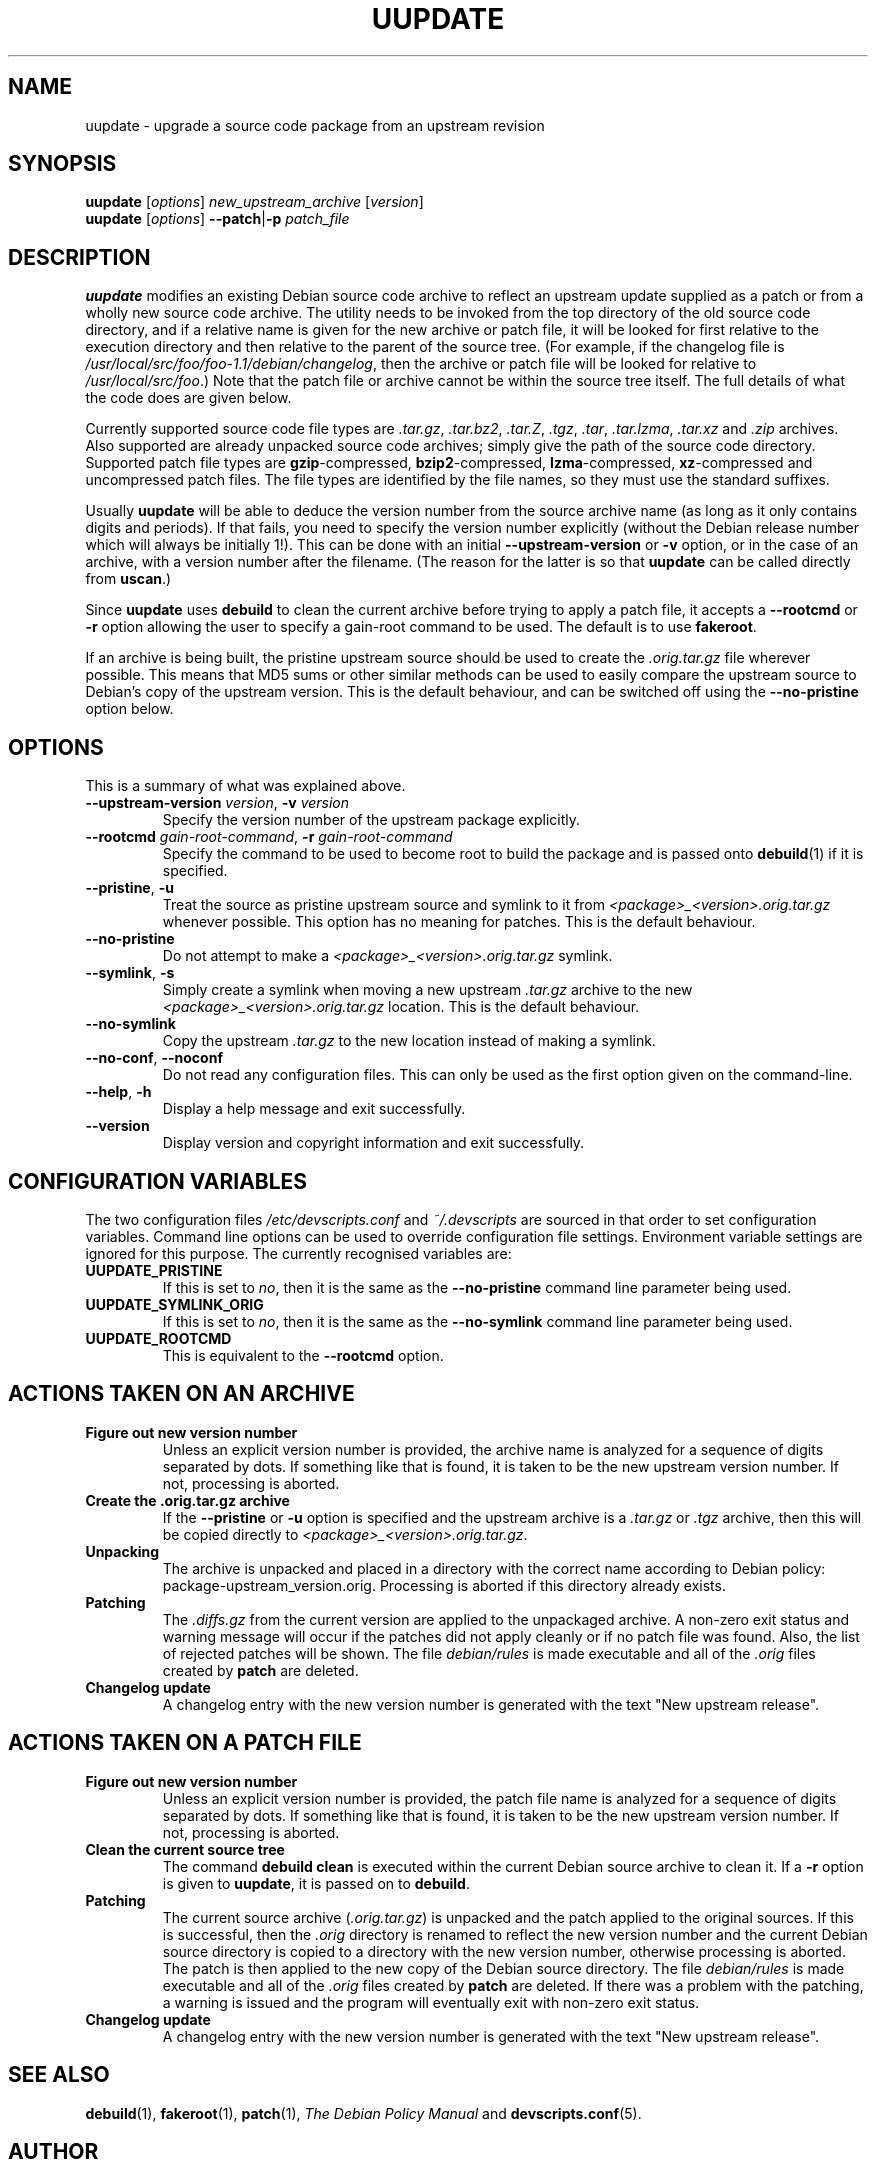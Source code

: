 .TH UUPDATE 1 "Debian Utilities" "DEBIAN" \" -*- nroff -*-
.SH NAME
uupdate \- upgrade a source code package from an upstream revision
.SH SYNOPSIS
\fBuupdate\fR [\fIoptions\fR] \fInew_upstream_archive\fR [\fIversion\fR]
.br
\fBuupdate\fR [\fIoptions\fR] \fB\-\-patch\fR|\fB\-p\fR \fIpatch_file\fR
.SH DESCRIPTION
\fBuupdate\fR modifies an existing Debian source code archive to
reflect an upstream update supplied as a patch or from a wholly new
source code archive.  The utility needs to be invoked from the top
directory of the old source code directory, and if a relative name is
given for the new archive or patch file, it will be looked for first
relative to the execution directory and then relative to the parent of
the source tree.  (For example, if the changelog file is
\fI/usr/local/src/foo/foo-1.1/debian/changelog\fR, then the archive or
patch file will be looked for relative to \fI/usr/local/src/foo\fR.)
Note that the patch file or archive cannot be within the source tree
itself.  The full details of what the code does are given below.
.PP
Currently supported source code file types are \fI.tar.gz\fR,
\fI.tar.bz2\fR, \fI.tar.Z\fR, \fI.tgz\fR, \fI.tar\fR, \fI.tar.lzma\fR,
\fI.tar.xz\fR and \fI.zip\fR
archives.  Also supported are already unpacked source code archives;
simply give the path of the source code directory.  Supported patch
file types are \fBgzip\fR-compressed, \fBbzip2\fR-compressed,
\fBlzma\fR-compressed, \fBxz\fR-compressed and
uncompressed patch files.  The file types are identified by the file
names, so they must use the standard suffixes.
.PP
Usually \fBuupdate\fR will be able to deduce the version number from
the source archive name (as long as it only contains digits and
periods).  If that fails, you need to specify the version number
explicitly (without the Debian release number which will always be
initially 1!).  This can be done with an initial
\fB\-\-upstream-version\fR or \fB\-v\fR option, or in the case of an
archive, with a version number after the filename.  (The reason for
the latter is so that \fBuupdate\fR can be called directly from
\fBuscan\fR.)
.PP
Since \fBuupdate\fR uses \fBdebuild\fR to clean the current archive
before trying to apply a patch file, it accepts a \fB\-\-rootcmd\fR or
\fB\-r\fR option allowing the user to specify a gain-root command to be
used.  The default is to use \fBfakeroot\fR.
.PP
If an archive is being built, the pristine upstream source should be
used to create the \fI.orig.tar.gz\fR file wherever possible.  This
means that MD5 sums or other similar methods can be used to easily
compare the upstream source to Debian's copy of the upstream version.
This is the default behaviour, and can be switched off using the
\fB\-\-no\-pristine\fR option below.
.SH OPTIONS
This is a summary of what was explained above.
.TP
\fB\-\-upstream-version \fIversion\fR, \fB\-v \fIversion\fR
Specify the version number of the upstream package explicitly.
.TP
\fB\-\-rootcmd \fIgain-root-command\fR, \fB\-r \fIgain-root-command\fR
Specify the command to be used to become root to build the package and
is passed onto \fBdebuild\fR(1) if it is specified.
.TP
\fB\-\-pristine\fR, \fB\-u\fR
Treat the source as pristine upstream source and symlink to it from
\fI<package>_<version>.orig.tar.gz\fR whenever possible.  This option
has no meaning for patches.  This is the default behaviour.
.TP
\fB\-\-no\-pristine\fR
Do not attempt to make a \fI<package>_<version>.orig.tar.gz\fR symlink.
.TP
\fB\-\-symlink\fR, \fB\-s\fR
Simply create a symlink when moving a new upstream \fI.tar.gz\fR
archive to the new \fI<package>_<version>.orig.tar.gz\fR location.
This is the default behaviour.
.TP
\fB\-\-no\-symlink\fR
Copy the upstream \fI.tar.gz\fR to the new location instead of making
a symlink.
.TP
\fB\-\-no-conf\fR, \fB\-\-noconf\fR
Do not read any configuration files.  This can only be used as the
first option given on the command-line.
.TP
.BR \-\-help ", " \-h
Display a help message and exit successfully.
.TP
.B \-\-version
Display version and copyright information and exit successfully.
.SH "CONFIGURATION VARIABLES"
The two configuration files \fI/etc/devscripts.conf\fR and
\fI~/.devscripts\fR are sourced in that order to set configuration
variables.  Command line options can be used to override configuration
file settings.  Environment variable settings are ignored for this
purpose.  The currently recognised variables are:
.TP
.B UUPDATE_PRISTINE
If this is set to \fIno\fR, then it is the same as the
\fB\-\-no\-pristine\fR command line parameter being used.
.TP
.B UUPDATE_SYMLINK_ORIG
If this is set to \fIno\fR, then it is the same as the
\fB\-\-no\-symlink\fR command line parameter being used.
.TP
.B UUPDATE_ROOTCMD
This is equivalent to the \fB\-\-rootcmd\fR option.
.SH "ACTIONS TAKEN ON AN ARCHIVE"
.TP
.B Figure out new version number
Unless an explicit version number is provided, the archive name is
analyzed for a sequence of digits separated by dots.  If something
like that is found, it is taken to be the new upstream version
number.  If not, processing is aborted.
.TP
.B Create the .orig.tar.gz archive
If the \fB\-\-pristine\fR or \fB\-u\fR option is specified and the
upstream archive is a \fI.tar.gz\fR or \fI.tgz\fR archive, then this
will be copied directly to \fI<package>_<version>.orig.tar.gz\fR.
.TP
.B Unpacking
The archive is unpacked and placed in a directory with the correct
name according to Debian policy: package-upstream_version.orig.
Processing is aborted if this directory already exists.
.TP
.B Patching
The \fI.diffs.gz\fR from the current version are applied to the
unpackaged archive.  A non-zero exit status and warning message will
occur if the patches did not apply cleanly or if no patch file was
found.  Also, the list of rejected patches will be shown.  The
file \fIdebian/rules\fR is made executable and all of the \fI.orig\fR
files created by \fBpatch\fR are deleted.
.TP
.B Changelog update
A changelog entry with the new version number is generated with the
text "New upstream release".
.SH "ACTIONS TAKEN ON A PATCH FILE"
.TP
.B Figure out new version number
Unless an explicit version number is provided, the patch file name is
analyzed for a sequence of digits separated by dots.  If something
like that is found, it is taken to be the new upstream version
number.  If not, processing is aborted.
.TP
.B Clean the current source tree
The command \fBdebuild clean\fR is executed within the current Debian
source archive to clean it.  If a \fB\-r\fR option is given to
\fBuupdate\fR, it is passed on to \fBdebuild\fR.
.TP
.B Patching
The current source archive (\fI.orig.tar.gz\fR) is unpacked and the
patch applied to the original sources.  If this is successful, then
the \fI.orig\fR directory is renamed to reflect the new version number
and the current Debian source directory is copied to a directory with
the new version number, otherwise processing is aborted.  The patch is
then applied to the new copy of the Debian source directory.  The file
\fIdebian/rules\fR is made executable and all of the \fI.orig\fR files
created by \fBpatch\fR are deleted.  If there was a problem with the
patching, a warning is issued and the program will eventually exit
with non-zero exit status.
.TP
.B Changelog update
A changelog entry with the new version number is generated with the
text "New upstream release".
.SH "SEE ALSO"
.BR debuild (1),
.BR fakeroot (1),
.BR patch (1),
.I The Debian Policy Manual
and
.BR devscripts.conf (5).
.SH AUTHOR
The original version of \fBuupdate\fR was written by Christoph Lameter
<clameter@debian.org>.  Several changes and improvements have been
made by Julian Gilbey <jdg@debian.org>.
